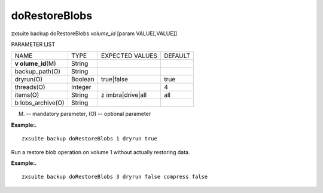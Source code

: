 .. _backup_doRestoreBlobs:

doRestoreBlobs
--------------

.. container:: informalexample

   zxsuite backup doRestoreBlobs *volume_id* [param VALUE[,VALUE]]

PARAMETER LIST

+-----------------+-----------------+-----------------+-----------------+
| NAME            | TYPE            | EXPECTED VALUES | DEFAULT         |
+-----------------+-----------------+-----------------+-----------------+
| **v             | String          |                 |                 |
| olume_id**\ (M) |                 |                 |                 |
+-----------------+-----------------+-----------------+-----------------+
| backup_path(O)  | String          |                 |                 |
+-----------------+-----------------+-----------------+-----------------+
| dryrun(O)       | Boolean         | true|false      | true            |
+-----------------+-----------------+-----------------+-----------------+
| threads(O)      | Integer         |                 | 4               |
+-----------------+-----------------+-----------------+-----------------+
| items(O)        | String          | z               | all             |
|                 |                 | imbra|drive|all |                 |
+-----------------+-----------------+-----------------+-----------------+
| b               | String          |                 |                 |
| lobs_archive(O) |                 |                 |                 |
+-----------------+-----------------+-----------------+-----------------+

(M) -- mandatory parameter, (O) -- optional parameter

**Example:.**

::

   zxsuite backup doRestoreBlobs 1 dryrun true

Run a restore blob operation on volume 1 without actually restoring
data.

**Example:.**

::

   zxsuite backup doRestoreBlobs 3 dryrun false compress false
